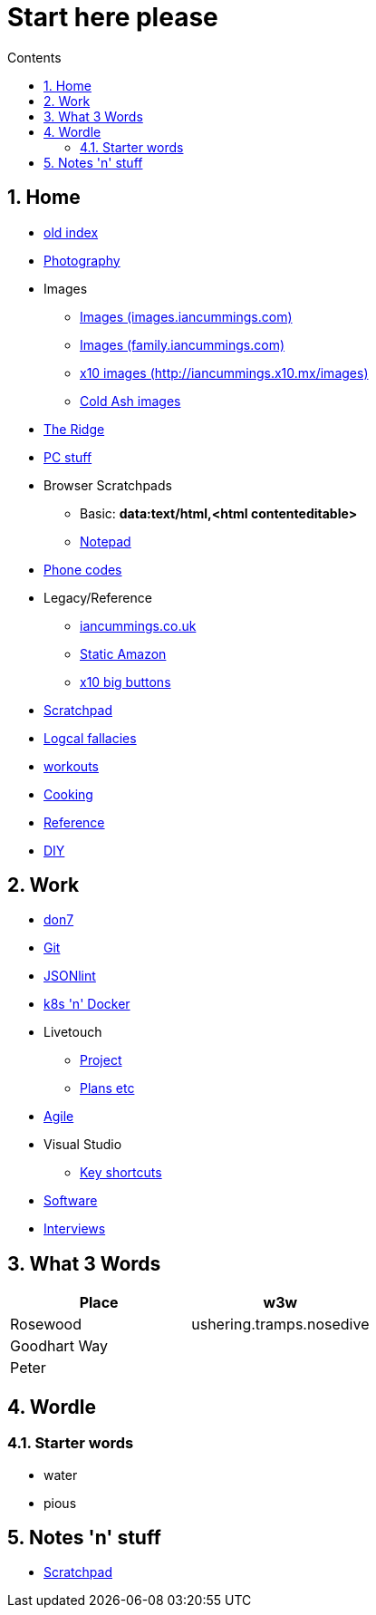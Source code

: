 :toc: left
:toclevels: 3
:toc-title: Contents
:sectnums:

:imagesdir: ./images

= Start here please

== Home
* link:index.html[old index]
* link:photography/index.html[Photography]
* Images
** link:http://iancummings.x10.mx/images/portfolio[Images (images.iancummings.com)]
** link:http://iancummings.x10.mx/images/family[Images (family.iancummings.com)]
** link:http://iancummings.x10.mx/images[x10 images (http://iancummings.x10.mx/images)]
** link:http://iancummings.x10.mx/images/coldash[Cold Ash images]
* link:rosewood/ridge.html[The Ridge]
* link:PC/useful-info.html[PC stuff]
* Browser Scratchpads
** Basic: *data:text/html,<html contenteditable>*
** link:notepad.html[Notepad]
* link:giffgaff-divert-codes.html[Phone codes]
* Legacy/Reference
** http://iancummings.co.uk[iancummings.co.uk]
** http://icc-webroot.s3-website-us-east-1.amazonaws.com[Static Amazon]
** http://iancummings.x10.mx/dotcom/[x10 big buttons]
* http://iancummings.duet.to/scratchpad.txt[Scratchpad]
* link:logical-fallacies.html[Logcal fallacies]
* link:workouts/index.html[workouts]
* link:cooking/index.html[Cooking]
* link:reference/index.html[Reference]
* link:diy/diy-index.html[DIY]

== Work
* link:don7/index.html[don7]
* link:git/index.html[Git]
* link:jsonlint\web\jsonlint.html[JSONlint]
* link:k8s-n-docker/docker.html[k8s 'n' Docker]
* Livetouch
** link:livetouch/index.html[Project]
** link:livetouch/ianc.html[Plans etc]
* link:agile/index.html[Agile]
* Visual Studio
** link:work/vs-keyboard-shortcuts.html[Key shortcuts]
* link:software/software.html[Software]
* link:Interviews/interviews-index.html[Interviews]

== What 3 Words


[width="100%",options="header,footer"]
|====
| Place | w3w
| Rosewood | ushering.tramps.nosedive
| Goodhart Way |
| Peter |
|====

== Wordle

=== Starter words

* water
* pious

== Notes 'n' stuff
* link:scratchpad.html[Scratchpad]